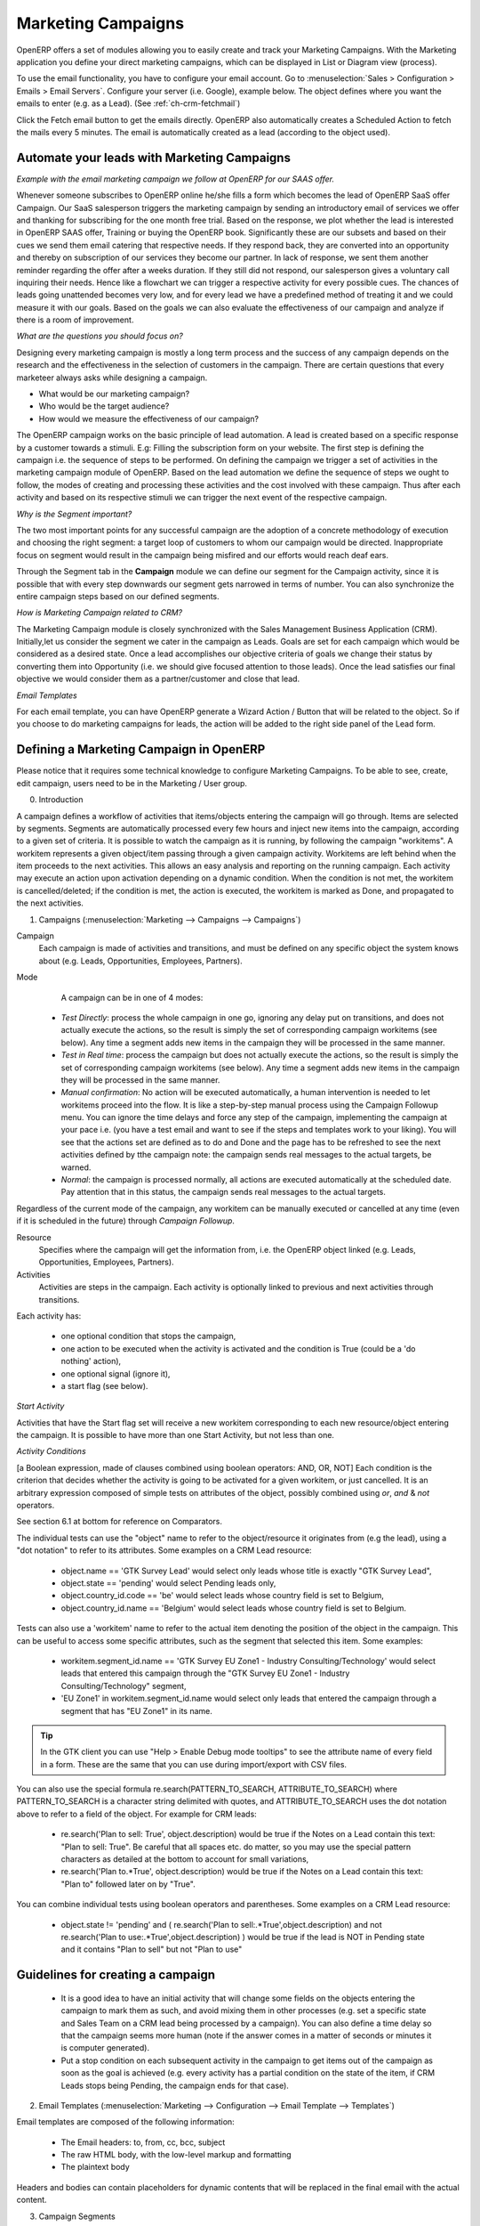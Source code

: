 Marketing Campaigns
===================

.. index::
   single: Actions
   single: Activity
   single: Workflow
   single: Object
   single: Criteria
   single: Conditions
   single: Workitem
   single: Startflag
   single: Boolean
   single: Dot Notation
   single: Attributes
   single: Marketing
   single: Campaigns


OpenERP offers a set of modules allowing you to easily create and track your Marketing Campaigns.
With the Marketing application you define your direct marketing campaigns, which can be displayed in List or Diagram view (process). 

To use the email functionality, you have to configure your email account.
Go to :menuselection:`Sales > Configuration > Emails > Email Servers`. Configure your server (i.e. Google), example below. The object defines where you want the emails to enter (e.g. as a Lead). (See :ref:`ch-crm-fetchmail`)

Click the Fetch email button to get the emails directly. OpenERP also automatically creates a Scheduled Action to fetch the mails every 5 minutes. The email is automatically created as a lead (according to the object used).

Automate your leads with Marketing Campaigns
--------------------------------------------
*Example with the email marketing campaign we follow at OpenERP for our SAAS offer.*

Whenever someone subscribes to OpenERP online he/she fills a form which becomes the lead of OpenERP SaaS offer Campaign. Our SaaS salesperson triggers the marketing campaign by sending an introductory email of services we offer and thanking for subscribing for the one month free trial. Based on the response, we plot whether the lead is interested in OpenERP SAAS offer, Training or buying the OpenERP book. Significantly these are our subsets and based on their cues we send them email catering that respective needs. If they respond back, they are converted into an opportunity and thereby on subscription of our services they become our partner.
In lack of response, we sent them another reminder regarding the offer after a weeks duration. If they still did not respond, our salesperson gives a voluntary call inquiring their needs. Hence like a flowchart we can trigger a respective activity for every possible cues. The chances of leads going unattended becomes very low, and for every lead we have a predefined method of treating it and we could measure it with our goals. Based on the goals we can also evaluate the effectiveness of our campaign and analyze if there is a room of improvement.
 
*What are the questions you should focus on?*

Designing every marketing campaign is mostly a long term process and the success of any campaign depends on the research and the effectiveness in the selection of customers in the campaign. There are certain questions that every marketeer always asks while designing a campaign.

* What would be our marketing campaign?

* Who would be the target audience?

* How would we measure the effectiveness of our campaign?
 
The OpenERP campaign works on the basic principle of lead automation. A lead is created based on a specific response by a customer towards a stimuli. E.g: Filling the subscription form on your website.
The first step is defining the campaign i.e. the sequence of steps to be performed. On defining the campaign we trigger a set of activities in the marketing campaign module of OpenERP.
Based on the lead automation we define the sequence of steps we ought to follow, the modes of creating and processing these activities and the cost involved with these campaign. Thus after each activity and based on its respective stimuli we can trigger the next event of the respective campaign.
 
*Why is the Segment important?*

The two most important points for any successful campaign are the adoption of a concrete methodology of execution and choosing the right segment: a target loop of customers to whom our campaign would be directed. Inappropriate focus on segment would result in the campaign being misfired and our efforts would reach deaf ears.

Through the Segment tab in the **Campaign** module we can define our segment for the Campaign activity, since it is possible that with every step downwards our segment gets narrowed in terms of number. You can also synchronize the entire campaign steps based on our defined segments.
 
*How is Marketing Campaign related to CRM?*

The Marketing Campaign module is closely synchronized with the Sales Management Business Application (CRM). Initially,let us consider the segment we cater in the campaign as Leads. Goals are set for each campaign which would be considered as a desired state. Once a lead accomplishes our objective criteria of goals we change their status by converting them into Opportunity (i.e. we should give focused attention to those leads). Once the lead satisfies our final objective we would consider them as a partner/customer and close that lead.

*Email Templates*

For each email template, you can have OpenERP generate a Wizard Action / Button that will be related to the object. So if you choose to do marketing campaigns for leads, the action will be added to the right side panel of the Lead form.

Defining a Marketing Campaign in OpenERP
----------------------------------------

Please notice that it requires some technical knowledge to configure Marketing Campaigns.
To be able to see, create, edit campaign, users need to be in the Marketing / User group.

0. Introduction

A campaign defines a workflow of activities that items/objects entering the campaign will go through. Items are selected by segments. Segments are automatically processed every few hours and inject new items into the campaign, according to a given set of criteria.
It is possible to watch the campaign as it is running, by following the campaign "workitems". A workitem represents a given object/item passing through a given campaign activity. Workitems are left behind when the item proceeds to the next activities. This allows an easy analysis and reporting on the running campaign.
Each activity may execute an action upon activation depending on a dynamic condition. When the condition is not met, the workitem is cancelled/deleted; if the condition is met, the action is executed, the workitem is marked as Done, and propagated to the next activities.

1. Campaigns (:menuselection:`Marketing --> Campaigns --> Campaigns`)

Campaign
  Each campaign is made of activities and transitions, and must be defined on any specific object the system knows about
  (e.g. Leads, Opportunities, Employees, Partners).

Mode
  A campaign can be in one of 4 modes:

 * `Test Directly`: process the whole campaign in one go, ignoring any delay put on transitions, and does not actually execute the actions, so the result is simply the set of corresponding campaign workitems (see below). Any time a segment adds new items in the campaign they will be processed in the same manner.

 * `Test in Real time`: process the campaign but does not actually execute the actions, so the result is simply the set of corresponding campaign workitems (see below). Any time a segment adds new items in the campaign they will be processed in the same manner.

 * `Manual confirmation`: No action will be executed automatically, a human intervention is needed to let workitems proceed into the flow. It is like a step-by-step manual process using the Campaign Followup menu. You can ignore the time delays and force any step of the campaign, implementing the campaign at your pace i.e. (you have a test email and want to see if the steps and templates work to your liking). You will see that the actions set are defined as to do and Done  and the page has to be refreshed to see the next activities defined by tthe campaign note: the campaign sends real messages to the actual targets, be warned.

 * `Normal`: the campaign is processed normally, all actions are executed automatically at the scheduled date. Pay attention that in this status, the campaign sends real messages to the actual targets.

Regardless of the current mode of the campaign, any workitem can be manually executed or cancelled at any time (even if it is scheduled in the future) through *Campaign Followup*.

Resource
  Specifies where the campaign will get the information from, i.e. the OpenERP object linked (e.g. Leads, Opportunities,
  Employees, Partners).


Activities
  Activities are steps in the campaign. Each activity is optionally linked to previous and next activities through transitions.

Each activity has:

   * one optional condition that stops the campaign,

   * one action to be executed when the activity is activated and the condition is True (could be a 'do nothing' action),

   * one optional signal (ignore it),

   * a start flag (see below).

*Start Activity*

Activities that have the Start flag set will receive a new workitem corresponding to each new resource/object entering the campaign. It is possible to have more than one Start Activity, but not less than one.

*Activity Conditions*

[a Boolean expression, made of clauses combined using boolean operators: AND, OR, NOT]
Each condition is the criterion that decides whether the activity is going to be activated for a given workitem, or just cancelled.
It is an arbitrary expression composed of simple tests on attributes of the object, possibly combined using *or*, *and* & *not* operators.

See section 6.1 at bottom for reference on Comparators.

The individual tests can use the "object" name to refer to the object/resource it originates from (e.g the lead), using a "dot notation" to refer to its attributes. Some examples on a CRM Lead resource:

   * object.name == 'GTK Survey Lead'  would select only leads whose title is exactly "GTK Survey Lead",

   * object.state == 'pending' would select Pending leads only,

   * object.country_id.code == 'be' would select leads whose country field is set to Belgium,

   * object.country_id.name == 'Belgium' would select leads whose country field is set to Belgium.

Tests can also use a 'workitem' name to refer to the actual item denoting the position of the object in the campaign. This can be useful to access some specific attributes, such as the segment that selected this item. Some examples:

   * workitem.segment_id.name == 'GTK Survey EU Zone1 - Industry Consulting/Technology'  would select leads that entered this campaign through the "GTK Survey EU Zone1 - Industry Consulting/Technology" segment,

   * 'EU Zone1' in workitem.segment_id.name would select only leads that entered the campaign through a segment that has "EU Zone1" in its name.

.. tip:: In the GTK client you can use "Help > Enable Debug mode tooltips" to see the attribute name of every field in a form. These are the same that you can use during import/export with CSV files.

You can also use the special formula re.search(PATTERN_TO_SEARCH, ATTRIBUTE_TO_SEARCH) where PATTERN_TO_SEARCH is a character string delimited with quotes, and ATTRIBUTE_TO_SEARCH uses the dot notation above to refer to a field of the object.
For example for CRM leads:

   * re.search('Plan to sell: True', object.description) would be true if the Notes on a Lead contain this text: "Plan to sell: True". Be careful that all spaces etc. do matter, so you may use the special pattern characters as detailed at the bottom to account for small variations,

   * re.search('Plan to.*True', object.description) would be true if the Notes on a Lead contain this text: "Plan to" followed later on by "True".

You can combine individual tests using boolean operators and parentheses.
Some examples on a CRM Lead resource:

   * object.state != 'pending' and ( re.search('Plan to sell:.*True',object.description)  and not re.search('Plan to use:.*True',object.description)   )  would be true if the lead is NOT in Pending state and it contains "Plan to sell"  but not "Plan to use"

Guidelines for creating a campaign
----------------------------------

 * It is a good idea to have an initial activity that will change some fields on the objects entering the campaign to mark them as such, and avoid mixing them in other processes (e.g. set a specific state and Sales Team on a CRM lead being processed by a campaign). You can also define a time delay so that the campaign seems more human (note if the answer comes in a matter of seconds or minutes it is computer generated).

 * Put a stop condition on each subsequent activity in the campaign to get items out of the campaign as soon as the goal is achieved (e.g. every activity has a partial condition on the state of the item, if CRM Leads stops being Pending, the campaign ends for that case).

2. Email Templates (:menuselection:`Marketing --> Configuration --> Email Template --> Templates`)

Email templates are composed of the following information:

 * The Email headers: to, from, cc, bcc, subject

 * The raw HTML body, with the low-level markup and formatting

 * The plaintext body

Headers and bodies can contain placeholders for dynamic contents that will be replaced in the final email with the actual content.


3. Campaign Segments

Segments are processed automatically according to a predefined schedule set in the menu :menuselection:`Administration --> Configuration --> Scheduled Actions`. It could be set to process every 4 hours or every minute for example.
This is the only entry point in a campaign at the moment.

*Segment filters*

Segments select resources via filters, exactly the same kind of filter that can be used in advanced search views on any list in OpenERP. You can actually create them easily by saving your advanced search criteria as new filters.
Filters mainly consist in a domain expressing the criteria of selection on a model (the resource).
See the section 10.3 at the bottom for more information on the syntax for these filters.

For Leads, the following filter would select draft Leads from any European country with "Plan for use: True" or "Plan for sell: False" specified in the body:
    [  ('type','=','lead'), 
       ('state', '=', 'draft'),
       ('country_id.name', 'in', ['Belgium',
                                         'Netherlands',
                                         'Luxembourg',
                                         'United Kingdom',
                                         'France',
                                         'Germany',
                                         'Finland',
                                         'Denmark',
                                         'Norway',
                                         'Austria',
                                         'Switzerland',
                                         'Italy',
                                         'Spain',
                                         'Portugal',
                                         'Ireland',
                                          ]),
        '|', 
            ('description', 'ilike', 'Plan for use: True'), 
            ('description', 'ilike', 'Plan for sell: False')
      ]

6. Miscellaneous References, Examples

6.1 Reference of Comparison Operators:

 * ==: Equal

 * !=: Not Equal

 * <: Bigger than

 * >: Smaller Than

 * <=: Bigger than or equal to

 * >=: Smaller than or equal to

 * in: to check that a given text is included somewhere in another text. e.g "a" in "dabc" is True

6.2 Reference of Pattern/Wildcard characters

 * `.` (dot) represents any character (but just one)

 * `*` means that the previous pattern can be repeated 0 or more times

 * `+` means that the previous pattern can be repeated 1 or more times 

 * `?` means that the previous pattern is optional (0 or 1 times)

 * `.*` would represent any character, repeated in 0 or more occurencies 

 * `.+` would represent at least 1 character (but any)

 * `5?` would represent an optional 5 character

6.3 Reference of filter domains

Generic format is:  [ (criterion_1), (criterion_2) ] to filter for resources matching both criterions.
It is possible to combine criterions differently with the following operators:

   * '&' is the boolean AND operator and will make a new criterion by combining the next 2 criterions (always 2). This is also the implicit operator when no operator is specified.

     * for example:  [ (criterion_1), '&', (criterion_2), (criterion_3) ] means criterion_1 AND (criterion_2 AND criterion_3)

   * '|' is the boolean OR operator and will make a new criterion by combining the next 2 criterions (always 2)

     * for example:  [ (criterion_1), '|', (criterion_2), (criterion_3) ] means criterion_1 AND (criterion_2 OR criterion_3)

   * '!' is the boolean NOT operator and will make a new criterion by reversing the value of the next criterion (always only 1)

     * for example:  [ (criterion_1), '!', (criterion_2), (criterion_3) ] means criterion_1 AND (NOT criterion_2) AND criterion_3

Criterion format is:  ( 'field_path_operand', 'operator', value )

Where:

   * field_path_operand specifies the name of an attribute or a path starting with an attribute to reach the value we want to compare

   * operator is one of the possible operator: 

     * '=' , '!=' : equal and different

     * '<', '>', '>=', '<=' :  greater or lower than or equal

     * 'in', 'not in' : present or absent in a list of value. Values must be specified as [ value1, value2 ], e.g. [ 'Belgium', 'Croatia' ]

     * 'ilike' : search for string value in the operand

   * value is the text or number or list value to compare with field_path_operand using comparator


